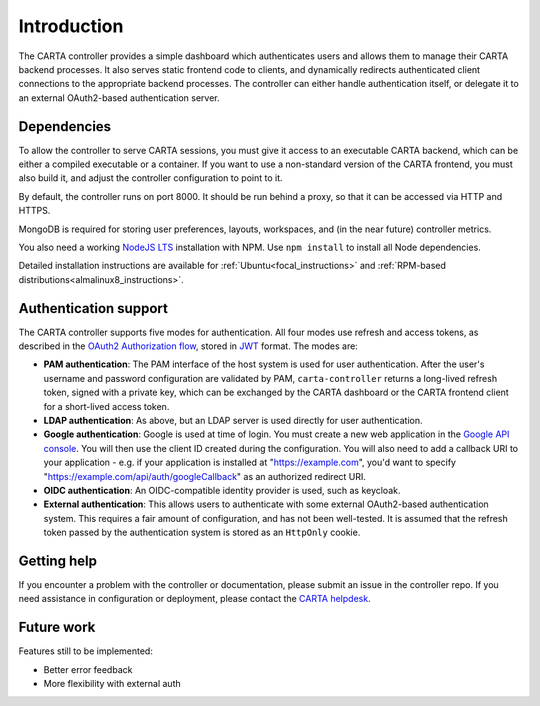 .. _introduction:

Introduction
============

The CARTA controller provides a simple dashboard which authenticates users and allows them to manage their CARTA backend processes. It also serves static frontend code to clients, and dynamically redirects authenticated client connections to the appropriate backend processes. The controller can either handle authentication itself, or delegate it to an external OAuth2-based authentication server.

.. _dependencies:

Dependencies
------------

To allow the controller to serve CARTA sessions, you must give it access to an executable CARTA backend, which can be either a compiled executable or a container. If you want to use a non-standard version of the CARTA frontend, you must also build it, and adjust the controller configuration to point to it.

By default, the controller runs on port 8000. It should be run behind a proxy, so that it can be accessed via HTTP and HTTPS. 

MongoDB is required for storing user preferences, layouts, workspaces, and (in the near future) controller metrics.

You also need a working `NodeJS LTS <https://nodejs.org/en/about/releases/>`_ installation with NPM. Use ``npm install`` to install all Node dependencies.

Detailed installation instructions are available for :ref:`Ubuntu<focal_instructions>` and :ref:`RPM-based distributions<almalinux8_instructions>`.

.. _authentication:

Authentication support
----------------------

The CARTA controller supports five modes for authentication. All four modes use refresh and access tokens, as described in the `OAuth2 Authorization flow <https://tools.ietf.org/html/rfc6749#section-1.3.1>`_, stored in `JWT <https://jwt.io/>`_ format. The modes are:

* **PAM authentication**: The PAM interface of the host system is used for user authentication. After the user's username and password configuration are validated by PAM, ``carta-controller`` returns a long-lived refresh token, signed with a private key, which can be exchanged by the CARTA dashboard or the CARTA frontend client for a short-lived access token.
* **LDAP authentication**: As above, but an LDAP server is used directly for user authentication.
* **Google authentication**: Google is used at time of login. You must create a new web application in the `Google API console <https://console.developers.google.com/apis/credentials>`_. You will then use the client ID created during the configuration.  You will also need to add a callback URI to your application - e.g. if your application is installed at "https://example.com", you'd want to specify "https://example.com/api/auth/googleCallback" as an authorized redirect URI.
* **OIDC authentication**: An OIDC-compatible identity provider is used, such as keycloak.
* **External authentication**: This allows users to authenticate with some external OAuth2-based authentication system. This requires a fair amount of configuration, and has not been well-tested. It is assumed that the refresh token passed by the authentication system is stored as an ``HttpOnly`` cookie.

.. _getting_help:

Getting help
------------

If you encounter a problem with the controller or documentation, please submit an issue in the controller repo. If you need assistance in configuration or deployment, please contact the `CARTA helpdesk <mailto:carta_helpdesk@asiaa.sinica.edu.tw>`_.

.. _future_work:

Future work
-----------

Features still to be implemented:

* Better error feedback
* More flexibility with external auth
